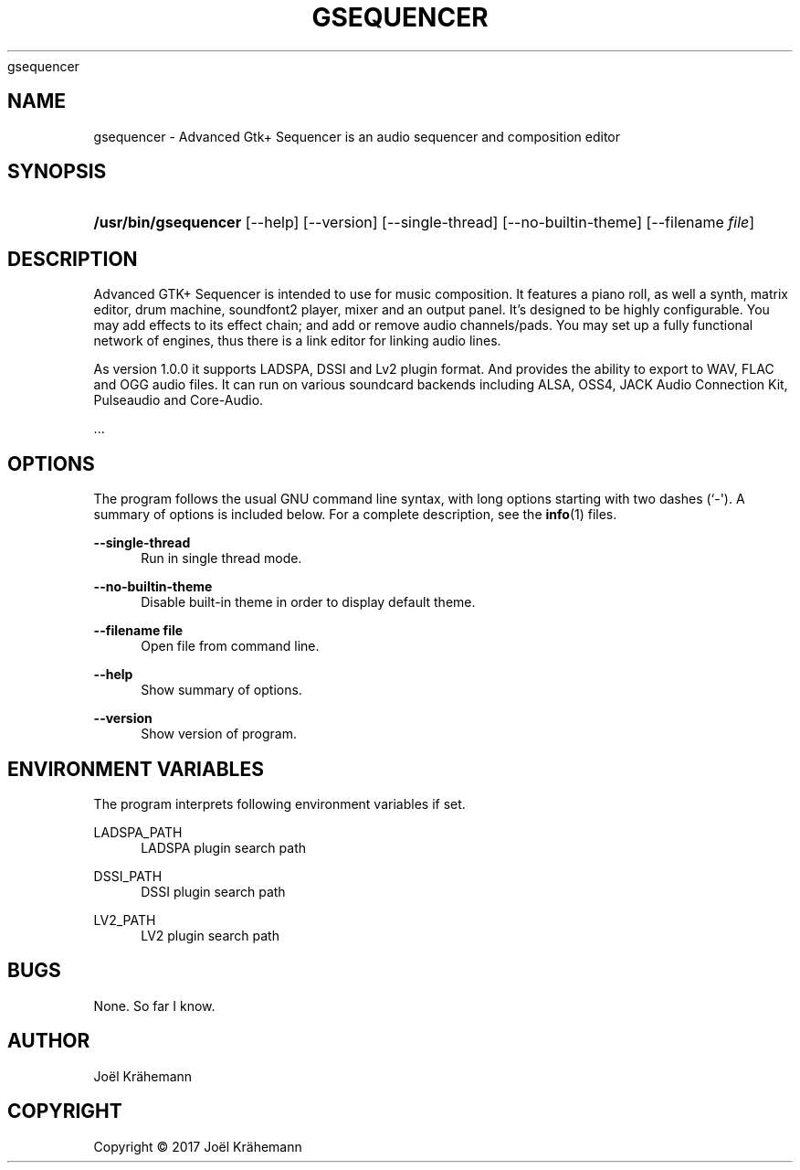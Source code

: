 '\" t
.\"     Title: 
      gsequencer
    
.\"    Author: [see the "AUTHOR" section]
.\" Generator: DocBook XSL Stylesheets v1.79.1 <http://docbook.sf.net/>
.\"      Date: 2017-10-12
.\"    Manual: gsequencer v1.0.0
.\"    Source: gsequencer v1.0.0
.\"  Language: English
.\"
.TH "GSEQUENCER" "1" "2017\-10\-12" "gsequencer v1.0.0" "gsequencer v1.0.0"
.\" -----------------------------------------------------------------
.\" * Define some portability stuff
.\" -----------------------------------------------------------------
.\" ~~~~~~~~~~~~~~~~~~~~~~~~~~~~~~~~~~~~~~~~~~~~~~~~~~~~~~~~~~~~~~~~~
.\" http://bugs.debian.org/507673
.\" http://lists.gnu.org/archive/html/groff/2009-02/msg00013.html
.\" ~~~~~~~~~~~~~~~~~~~~~~~~~~~~~~~~~~~~~~~~~~~~~~~~~~~~~~~~~~~~~~~~~
.ie \n(.g .ds Aq \(aq
.el       .ds Aq '
.\" -----------------------------------------------------------------
.\" * set default formatting
.\" -----------------------------------------------------------------
.\" disable hyphenation
.nh
.\" disable justification (adjust text to left margin only)
.ad l
.\" -----------------------------------------------------------------
.\" * MAIN CONTENT STARTS HERE *
.\" -----------------------------------------------------------------
.SH "NAME"
gsequencer \- Advanced Gtk+ Sequencer is an audio sequencer and composition editor
.SH "SYNOPSIS"
.HP \w'\fB/usr/bin/gsequencer\fR\ 'u
\fB/usr/bin/gsequencer\fR [\-\-help] [\-\-version] [\-\-single\-thread] [\-\-no\-builtin\-theme] [\-\-filename\ \fIfile\fR]
.SH "DESCRIPTION"
.PP
Advanced GTK+ Sequencer is intended to use for music composition\&. It features a piano roll, as well a synth, matrix editor, drum machine, soundfont2 player, mixer and an output panel\&. It\(cqs designed to be highly configurable\&. You may add effects to its effect chain; and add or remove audio channels/pads\&. You may set up a fully functional network of engines, thus there is a link editor for linking audio lines\&.
.PP
As version 1\&.0\&.0 it supports LADSPA, DSSI and Lv2 plugin format\&. And provides the ability to export to WAV, FLAC and OGG audio files\&. It can run on various soundcard backends including ALSA, OSS4, JACK Audio Connection Kit, Pulseaudio and Core\-Audio\&.
.PP
\&...
.SH "OPTIONS"
.PP
The program follows the usual GNU command line syntax, with long options starting with two dashes (`\-\*(Aq)\&. A summary of options is included below\&. For a complete description, see the
\fBinfo\fR(1)
files\&.
.PP
\fB\-\-single\-thread\fR
.RS 4
Run in single thread mode\&.
.RE
.PP
\fB\-\-no\-builtin\-theme\fR
.RS 4
Disable built\-in theme in order to display default theme\&.
.RE
.PP
\fB\-\-filename file\fR
.RS 4
Open file from command line\&.
.RE
.PP
\fB\-\-help\fR
.RS 4
Show summary of options\&.
.RE
.PP
\fB\-\-version\fR
.RS 4
Show version of program\&.
.RE
.SH "ENVIRONMENT VARIABLES"
.PP
The program interprets following environment variables if set\&.
.PP
LADSPA_PATH
.RS 4
LADSPA plugin search path
.RE
.PP
DSSI_PATH
.RS 4
DSSI plugin search path
.RE
.PP
LV2_PATH
.RS 4
LV2 plugin search path
.RE
.SH "BUGS"
.PP
None\&. So far I know\&.
.SH "AUTHOR"
.PP
Jo\(:el Kr\(:ahemann
.SH "COPYRIGHT"
.br
Copyright \(co 2017 Jo\(:el Kr\(:ahemann
.br
